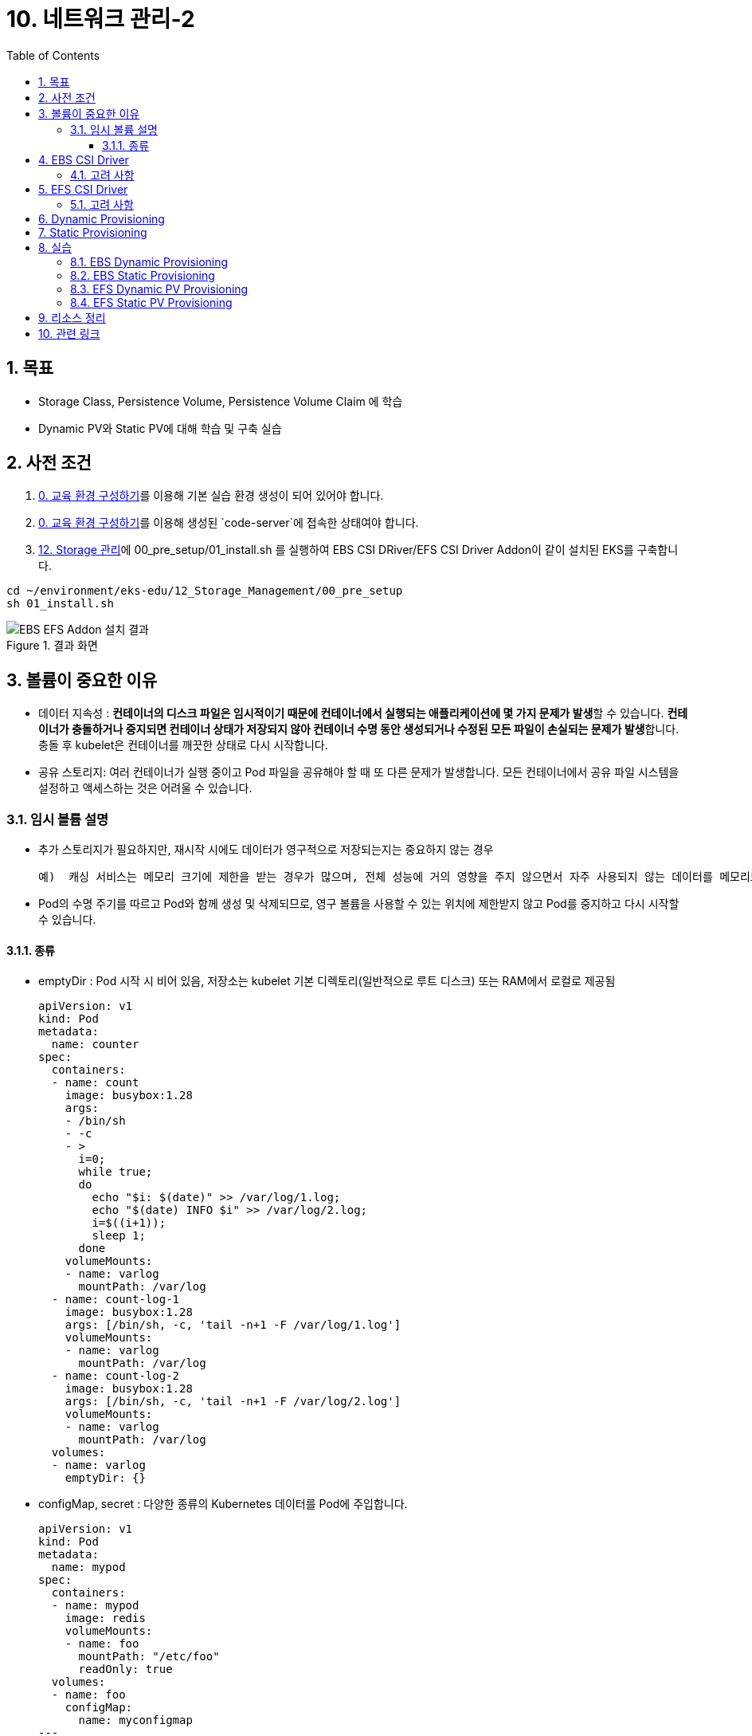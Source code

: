 = 10. 네트워크 관리-2
// Settings:
:experimental:
:icons: font
:sectnums:
// :!sectids:
// Github?
ifdef::env-github[]
:tip-caption: :bulb:
:note-caption: :information_source:
:important-caption: :heavy_exclamation_mark:
:caution-caption: :fire:
:warning-caption: :warning:
endif::[]
// No Github?
ifndef::env-github[]
:toc: left
:toclevels: 4
:source-highlighter: highlight.js
endif::[]
:revealjsdir: https://cdn.jsdelivr.net/npm/reveal.js
:revealjs_showSlideNumber: all
:revealjs_hash: true
// Presentation 변환 참고용
// - https://asciidoc-slides.8vi.cat/
// - https://zenika.github.io/adoc-presentation-model/reveal-my-asciidoc.html

== 목표
- Storage Class, Persistence Volume, Persistence Volume Claim 에 학습
- Dynamic PV와 Static PV에 대해 학습 및 구축 실습

== 사전 조건

1. link:00_Setup/[0. 교육 환경 구성하기]를 이용해 기본 실습 환경 생성이 되어 있어야 합니다.
2. link:00_Setup/[0. 교육 환경 구성하기]를 이용해 생성된 `code-server`에 접속한 상태여야 합니다.
3. link:12_Storage_Management/[12. Storage 관리]에 00_pre_setup/01_install.sh 를 실행하여 EBS CSI DRiver/EFS CSI Driver Addon이 같이 설치된 EKS를 구축합니다.

[source,shell]
----
cd ~/environment/eks-edu/12_Storage_Management/00_pre_setup
sh 01_install.sh
----

.결과 화면
image::image/result_ebs_efs_addon.png[EBS EFS Addon 설치 결과]

== 볼륨이 중요한 이유
- 데이터 지속성 : **컨테이너의 디스크 파일은 임시적이기 때문에 컨테이너에서 실행되는 애플리케이션에 몇 가지 문제가 발생**할 수 있습니다. **컨테이너가 충돌하거나 중지되면 컨테이너 상태가 저장되지 않아 컨테이너 수명 동안 생성되거나 수정된 모든 파일이 손실되는 문제가 발생**합니다. 충돌 후 kubelet은 컨테이너를 깨끗한 상태로 다시 시작합니다.
- 공유 스토리지: 여러 컨테이너가 실행 중이고 Pod 파일을 공유해야 할 때 또 다른 문제가 발생합니다. 모든 컨테이너에서 공유 파일 시스템을 설정하고 액세스하는 것은 어려울 수 있습니다.

=== 임시 볼륨 설명
- 추가 스토리지가 필요하지만, 재시작 시에도 데이터가 영구적으로 저장되는지는 중요하지 않는 경우

    예)  캐싱 서비스는 메모리 크기에 제한을 받는 경우가 많으며, 전체 성능에 거의 영향을 주지 않으면서 자주 사용되지 않는 데이터를 메모리보다 느린 스토리지로 옮길 수 있습니다

- Pod의 수명 주기를 따르고 Pod와 함께 생성 및 삭제되므로, 영구 볼륨을 사용할 수 있는 위치에 제한받지 않고 Pod를 중지하고 다시 시작할 수 있습니다.

==== 종류
- emptyDir : Pod 시작 시 비어 있음, 저장소는 kubelet 기본 디렉토리(일반적으로 루트 디스크) 또는 RAM에서 로컬로 제공됨
+
[,yaml]
----
apiVersion: v1
kind: Pod
metadata:
  name: counter
spec:
  containers:
  - name: count
    image: busybox:1.28
    args:
    - /bin/sh
    - -c
    - >
      i=0;
      while true;
      do
        echo "$i: $(date)" >> /var/log/1.log;
        echo "$(date) INFO $i" >> /var/log/2.log;
        i=$((i+1));
        sleep 1;
      done
    volumeMounts:
    - name: varlog
      mountPath: /var/log
  - name: count-log-1
    image: busybox:1.28
    args: [/bin/sh, -c, 'tail -n+1 -F /var/log/1.log']
    volumeMounts:
    - name: varlog
      mountPath: /var/log
  - name: count-log-2
    image: busybox:1.28
    args: [/bin/sh, -c, 'tail -n+1 -F /var/log/2.log']
    volumeMounts:
    - name: varlog
      mountPath: /var/log
  volumes:
  - name: varlog
    emptyDir: {}
----
- configMap, secret : 다양한 종류의 Kubernetes 데이터를 Pod에 주입합니다.
+
[,yaml]
----
apiVersion: v1
kind: Pod
metadata:
  name: mypod
spec:
  containers:
  - name: mypod
    image: redis
    volumeMounts:
    - name: foo
      mountPath: "/etc/foo"
      readOnly: true
  volumes:
  - name: foo
    configMap:
      name: myconfigmap
---
apiVersion: v1
kind: ConfigMap
metadata:
  name: myconfigmap
data:
  username: k8s-admin
  access_level: "1"
----

== EBS CSI Driver

Amazon Elastic Block Store(Amazon EBS) CSI(Container Storage Interface) 드라이버에서는 **Amazon EBS 볼륨의 수명 주기를 사용자가 생성하는 Kubernetes 볼륨의 스토리지로 관리**합니다.

Amazon EBS CSI 드라이버는 Amazon EBS 볼륨을 Kubernetes 볼륨 유형인 일반 임시 볼륨 및 **영구 볼륨**에 사용할 수 있도록 만듭니다.

=== 고려 사항

* Amazon **EBS CSI 컨트롤러를 EKS Auto Mode 클러스터에 설치할 필요가 없습**니다.
* Amazon **EBS 볼륨을 Fargate 포드에 탑재할 수 없습**니다.
* Amazon EBS CSI 컨트롤러는 Fargate 노드에서 실행할 수 있지만 **Amazon EBS CSI 노드 DaemonSet은(는) Amazon EC2 인스턴스에서만 실행**할 수 있습니다.
* Amazon EBS 볼륨 및 Amazon EBS CSI 드라이버는 **Amazon EKS Hybrid Nodes와 호환되지 않습**니다.
* 최신 추가 기능 버전과 하나의 이전 버전에 대한 지원이 제공됩니다. 최신 버전에서 발견된 버그나 취약성은 새 마이너 버전의 이전 릴리스로 백포트됩니다.
* **ebs.csi.eks.amazonaws.com을 프로비저너로 사용하여 스토리지 클래스에서 생성된 플랫폼 버전만 EKS 자동 모드에서 생성한 노드에 탑재**할 수 있습니다. 볼륨 스냅샷을 사용하여 기존 플랫폼 버전을 새 스토리지 클래스로 마이그레이션해야 합니다.

== EFS CSI Driver

Amazon Elastic File System(Amazon EFS)은 완전히 탄력적인 서버리스 파일 스토리지를 제공하므로 **스토리지 용량과 성능을 프로비저닝하거나 관리하지 않고도 파일 데이터를 공유**할 수 있습니다.

=== 고려 사항

* Amazon EFS CSI 드라이버는 **Windows 기반 컨테이너 이미지와 호환되지 않습**니다.
* **Fargate 노드에는 영구 볼륨에 대해 동적 프로비저닝을 사용할 수 없지**만 정적 프로비저닝은 사용할 수 있습니다.
* 동적 프로비저닝은 1.2 이상의 드라이버가 필요합니다. 모든 지원되는 Amazon EKS 클러스터 버전에서 드라이버 버전 1.1을 사용하여 영구 볼륨에 대해 정적 프로비저닝을 사용할 수 있습니다.
* 이 드라이버의 버전 *1.3.2 이상은 Amazon EC2 Graviton 기반 인스턴스를 포함하여 Arm64 아키텍처를 지원*합니다.
* 이 드라이버의 버전 *1.4.2 이상은 파일 시스템 탑재에 FIPS 사용*을 지원합니다.
* Amazon EFS의 리소스 할당량을 기록해 둡니다. 예를 들어, 각 *Amazon EFS 파일 시스템에 대해 생성할 수 있는 액세스 포인트 할당량은 1,000개*입니다.
* 버전 2.0.0부터 이 드라이버는 TLS 연결에 stunnel를 사용하던 것을 efs-proxy로 전환했습니다. efs-proxy를 사용하면 실행 중인 노드의 코어 수에 1을 더한 것과 같은 수의 스레드가 열립니다.
* Amazon EFS CSI 드라이버는 *Amazon EKS Hybrid Nodes와 호환되지 않습*니다.

== Dynamic Provisioning

image::image/Dynamic_Provisioning_draw.png[Dynamic Provisioning]

== Static Provisioning

image::image/Static_Provisioning_draw.png[Static Provisioning]

== 실습

=== EBS Dynamic Provisioning
. EBS StorageClass 생성
+
[,shell]
----
cd ~/environment/eks-edu/12_Storage_Management/01_ebs_dynamic_pv
sh 01_create_storageclass.sh
----

. 위 ``01_create_storageclass.sh```를 실행하면 ``tmp/ebs_dynamic_storageclass.yaml```를 만들어서 배포를 합니다.(참고용)
+
[,yaml]
----
apiVersion: storage.k8s.io/v1
kind: StorageClass
metadata:
 name: ebs-dynamic-sc
provisioner: ebs.csi.aws.com
reclaimPolicy: Retain
volumeBindingMode: WaitForFirstConsumer
----
+
[,shell]
----
# 배포
kubectl apply -f tmp/ebs_dynamic_storageclass.yaml
----
+
.실행 화면
image::image/creating_ebs_dynamic_storageclass.png[1743738878537]
+
`kubectl get storageclass` 실행 시
+
.생성 결과 화면
image::image/result_ebs_dynamic_storageclass.png[1743739043124]

. EBS PVC 생성
+
[,shell]
----
cd ~/environment/eks-edu/12_Storage_Management/01_ebs_dynamic_pv
sh 02_create_pvc.sh
----
+
위 ``02_create_pvc.sh``를 실행하면 ``tmp/ebs_dynamic_pvc.yaml``를 만들어서 배포를 합니다.(참고용)
+
[,yaml]
----
apiVersion: v1
kind: PersistentVolumeClaim
metadata:
 name: ebs-dynamic-claim
spec:
 accessModes:
   - ReadWriteOnce
 storageClassName: ebs-dynamic-sc
 resources:
   requests:
     storage: 1Gi
----
+
.실행 화면
image::image/creating_ebs_dynamic_pvc.png[1743739340663]
+
``kubectl get pvc`` 실행 시
.생성 결과 화면
image::image/result_ebs_dynamic_pvc.png[1743739496367]

. Pod 생성
+
[,shell]
----
cd ~/environment/eks-edu/12_Storage_Management/01_ebs_dynamic_pv
sh 03_create_pod.sh
----
+
위 ``03_create_pod.sh``를 실행하면 ``tmp/ebs_dynamic_pod.yaml``를 만들어서 배포를 합니다.(참고용)
+
[,yaml]
----
apiVersion: v1
kind: Pod
metadata:
 name: ebs-dynamic-app
spec:
 containers:
 - name: app
   image: public.ecr.aws/amazonlinux/amazonlinux
   command: ["/bin/sh"]
   args: ["-c", "while true; do echo Fri Apr  4 04:15:34 UTC 2025 >> /data/out.txt; sleep 5; done"]
   volumeMounts:
   - name: persistent-storage
     mountPath: /data
 volumes:
 - name: persistent-storage
   persistentVolumeClaim:
     claimName: ebs-dynamic-claim
----
+
[,shell]
----
# 배포
kubectl apply -f tmp/ebs_dynamic_pod.yaml
----
+
.실행 화면
image::image/ebs_dynamic_pv_creating_pod.png[1743740263503]
+
``kubectl get pods`` 실행 시
+
.생성 결과 화면
image::image/ebs_dynamic_pv_result_creating_pod.png[1743740479731]
+
``kubectl get pv`` 실행 시
+
image::image/ebs_dynamic_pv_result_creating_pv.png[1743740621150]
- NAME : 자동으로 생성된 Volume이름으로 매핑
- STATUS : Pod가 생성시 Attach되어 Bound 상태
- CLAIM : 네임스페이스/PVC 이름
- STORAGECLASS : 1번단계에서 만들어진 Storageclass 이름

. Volume 체크
+
[,shell]
----
cd ~/environment/eks-edu/12_Storage_Management/01_ebs_dynamic_pv
sh 04_check.sh
----
+
위 `04_check.sh`를 실행하면 아래 kubectl 명령을 실행합니다..(참고용)
+
[,shell]
----
kubectl exec ebs-dynamic-app -- cat /data/out.txt
----
+
.실행 결과 화면
image::image/ebs_dynamic_pv_result_exec.png[1743740797263]

. Pod가 삭제되어도 유지가 되는지 확인
+
[,shell]
----
kubectl delete pod app

kubectl get pv

date
sh 03_create_pod.sh

sh 04_check.sh
----

=== EBS Static Provisioning

. EBS Volume 생성
+
[,shell]
----
cd ~/environment/eks-edu/12_Storage_Management/02_ebs_static_pv
sh 01_create_volume.sh
----
+
위 ``01_create_volume.sh``를 실행하면 아래 aws cli 명령을 수행하여 EBS Volume을 생성 합니다.(참고용)
+
[,shell]
----
aws ec2 create-volume \
   --volume-type gp3 \
   --size 1 \
   --availability-zone ap-northeast-1a \
   --tag-specifications "ResourceType=volume,Tags=[{Key=Name,Value=eks-ebs-volume-9641173},{Key=kubernetes.io/cluster/eks-edu-cluster-9641173,Value=owned}]" \
   --query "VolumeId" \
   --output text
----
+
.실행 화면
image::image/ebs_static_pv_creating_volume.png[1743741491394]
+
.생성 결과 화면
image::image/result_ebs_static_pv_creating_volume.png[1743741558026]

. EBS Static PV 생성
+
[,shell]
----
cd ~/environment/eks-edu/12_Storage_Management/02_ebs_static_pv
sh 02_create_pv.sh
----
+
위 ``02_create_pv.sh``를 실행하면 ``tmp/ebs_static_pv.yaml``를 만들어서 배포를 합니다.(참고용)
+
[,yaml]
----
apiVersion: v1
kind: PersistentVolume
metadata:
 name: ebs-static-pv
spec:
 accessModes:
 - ReadWriteOnce
 capacity:
   storage: 1Gi
 csi:
   driver: ebs.csi.aws.com
   fsType: ext4
   volumeHandle: vol-0eecb37dc650000cb
 nodeAffinity:
   required:
     nodeSelectorTerms:
       - matchExpressions:
           - key: topology.kubernetes.io/zone
             operator: In
             values:
               - ap-northeast-1a
----
+
[,shell]
----
# 배포
kubectl apply -f tmp/ebs_static_pv.yaml
----
+
.실행 화면
image::image/ebs_static_pv_creating_pv.png[1743743081863]
+
``kubectl get pv`` 실행 시
+
.생성 결과 화면
image::image/result_ebs_static_pv_creating_pv.png[1743743312824]

. EBS Static PVC 생성
+
[,shell]
----
cd ~/environment/eks-edu/12_Storage_Management/02_ebs_static_pv
sh 03_create_pvc.sh
----
+
위 ``03_create_pvc.sh``를 실행하면 ``tmp/ebs_static_pvc.yaml``를 만들어서 배포를 합니다.(참고용)
+
[,yaml]
----
apiVersion: v1
kind: PersistentVolumeClaim
metadata:
 name: ebs-static-claim
spec:
 storageClassName: "" # Empty string must be explicitly set otherwise default StorageClass will be set
 volumeName: ebs-static-pv
 accessModes:
   - ReadWriteOnce
 resources:
   requests:
     storage: 1Gi
----
+
[,shell]
----
# 배포
kubectl apply -f tmp/ebs_static_pvc.yaml
----
+
.실행 화면
image::image/ebs_static_pv_creating_pvc.png[1743743633856]
+
`kubectl get pvc` 실행 시
+
.생성 결과 화면
image::image/result_ebs_static_pv_creating_pvc.png[1743743750740]

. Pod 생성
+
[,shell]
----
cd ~/environment/eks-edu/12_Storage_Management/02_ebs_static_pv
sh 04_create_pod.sh
----
+
위 ``04_create_pod.sh``를 실행하면 ``tmp/ebs_dynamic_pod.yaml``를 만들어서 배포를 합니다.(참고용)
+
[,yaml]
----
apiVersion: v1
kind: Pod
metadata:
  name: ebs-static-app
spec:
  containers:
  - name: app
    image: public.ecr.aws/amazonlinux/amazonlinux
    command: ["/bin/sh"]
    args: ["-c", "while true; do echo Fri Apr  4 05:20:55 UTC 2025 >> /data/out.txt; sleep 5; done"]
    volumeMounts:
    - name: persistent-storage
      mountPath: /data
  volumes:
  - name: persistent-storage
    persistentVolumeClaim:
      claimName: ebs-static-claim
----
+
[,shell]
----
# 배포
kubectl apply -f tmp/ebs_static_pod.yaml
----
+
.실행 화면
image::image/ebs_static_pv_creating_pod.png[1743744172083]
+
`kubectl get pods` 실행 시
+
.생성 결과 화면
image::image/result_ebs_static_pv_creating_pod.png[1743744268949]

=== EFS Dynamic PV Provisioning

. EFS Volume 생성
+
[,shell]
----
cd ~/environment/eks-edu/12_Storage_Management/03_efs_dynamic_pv
sh 01_create_filesystem.sh
----
+
위 ``01_create_filesystem.sh``를 실행하면 아래 aws cli 명령을 수행하여 EFS FileSystem을 생성 합니다.(참고용)
+
[,shell]
----
# EFS Filesystem에서 사용할 Security Group 값을 생성
aws ec2 create-security-group \
  --group-name eks-edu-efs-sg-9641173 \
  --description "Security group for EFS in EKS" \
  --vpc-id vpc-08e8baa7184e84f70 \
  --query "GroupId" \
  --output text

# 생성된 Security Group에 VPC Cidr에 NFS Port을 허용 등록
aws ec2 authorize-security-group-ingress \
  --group-id sg-0bea82704736e1ff2 \
  --protocol tcp \
  --port 2049 \
  --cidr 192.168.0.0/24

# File System Id를 등록
aws efs create-file-system \
  --performance-mode generalPurpose \
  --throughput-mode bursting \
  --encrypted \
  --tags Key=Name,Value=eks-edu-efs-id-9641173 \
  --query "FileSystemId" \
  --output text

# File System 에 Network에 SG 등록 (AZ1)
aws efs create-mount-target \
  --file-system-id fs-002c6492a5482f394 \
  --subnet-id subnet-0299cae5ee766caa8 \
  --security-groups sg-0bea82704736e1ff2

# File System 에 Network에 SG 등록 (AZ2)
aws efs create-mount-target \
  --file-system-id fs-002c6492a5482f394 \
  --subnet-id subnet-0838f6d3cec5cb929 \
  --security-groups sg-0bea82704736e1ff2

----
+
.실행 화면
image::image/creating_efs_filesystem.png[1743748628768]
+
Security Group 생성
+
.생성 결과 화면
image::image/result_security_group.png[1743748773963]
+
.EFS FileSystem Id 생성
image::image/result_efs_filesystem.png[1743748932455]

. EFS Dynamic PV용 Storageclass 생성
+
[,shell]
----
cd ~/environment/eks-edu/12_Storage_Management/03_efs_dynamic_pv
sh 02_create_storageclass.sh
----
+
위 ``02_create_storageclass.sh``를 실행하면 ``tmp/efs_dynamic_storageclass.yaml``를 만들어서 배포를 합니다.(참고용)
+
[,yaml]
----
apiVersion: storage.k8s.io/v1
kind: StorageClass
metadata:
 name: efs-dynamic-sc
provisioner: efs.csi.aws.com
parameters:
 provisioningMode: efs-ap
 fileSystemId: fs-002c6492a5482f394
 directoryPerms: "700"
 gidRangeStart: "1000" # optional
 gidRangeEnd: "2000" # optional
 basePath: "/dynamic_provisioning" # optional
 subPathPattern: "${.PVC.namespace}/${.PVC.name}" # optional
 ensureUniqueDirectory: "true" # optional
 reuseAccessPoint: "false" # optional
----
+
[,shell]
----
# 배포
kubectl apply -f tmp/efs_dynamic_storageclass.yaml
----
+
.실행 화면
image::image/ebs_static_pv_creating_storageclass.png[1743750771429]
+
``kubectl get storageclass`` 실행 시
+
.생성 결과 화면
image::image/result_ebs_static_pv_creating_storageclass.png[1743750907226]

. EFS Dynamic PV용 PVC 생성
+
[,shell]
----
cd ~/environment/eks-edu/12_Storage_Management/03_efs_dynamic_pv
sh 03_create_pvc.sh
----
+
위 ``03_create_pvc.sh``를 실행하면 ``tmp/efs_dynamic_pvc.yaml``를 만들어서 배포를 합니다.(참고용)
+
[,yaml]
----
apiVersion: v1
kind: PersistentVolumeClaim
metadata:
 name: efs-dynamic-claim
spec:
 accessModes:
   - ReadWriteMany
 storageClassName: efs-dynamic-sc
 resources:
   requests:
     storage: 1Gi
----
+
[,shell]
----
# 배포
kubectl apply -f tmp/efs_dynamic_pvc.yaml
----
+
.실행 화면
image::image/efs_dynamic_creating_pvc.png[1743751588167]
+
``kubectl get pvc`` 실행 시
+
.생성 결과 화면
image::image/result_efs_dynamic_creating_pvc.png[1743751699610]

. EFS Dynamic PV용 Pod 생성
+
[,shell]
----
cd ~/environment/eks-edu/12_Storage_Management/03_efs_dynamic_pv
sh 04_create_pod.sh
----
+
위 ``04_create_pod.sh``를 실행하면 ``tmp/efs_dynamic_pod.yaml``를 만들어서 배포를 합니다.(참고용)
+
[,yaml]
----
apiVersion: v1
kind: Pod
metadata:
  name: efs-dynamic-app
spec:
  containers:
    - name: app
      image: public.ecr.aws/amazonlinux/amazonlinux
      command: ["/bin/sh"]
      args: ["-c", "while true; do echo Fri Apr  4 07:30:45 UTC 2025 >> /data/out; sleep 5; done"]
      volumeMounts:
        - name: persistent-storage
          mountPath: /data
  volumes:
    - name: persistent-storage
      persistentVolumeClaim:
        claimName: efs-dynamic-claim
----
+
[,shell]
----
# 배포
kubectl apply -f tmp/efs_dynamic_pod.yaml
----
+
.실행 화면
image::image/efs_dynamic_creating_pod.png[1743752217132]
+
``kubectl get pod`` 실행 시
+
.생성 결과 화면
image::image/result_efs_dynamic_creating_pod.png[1743751699610]

=== EFS Static PV Provisioning

. EFS Static PV용 StorageClass 생성
+
[,shell]
----
cd ~/environment/eks-edu/12_Storage_Management/04_efs_static_pv
sh 01_create_storageclass.sh
----
+
위 ``01_create_storageclass.sh``를 실행하면 ``tmp/efs_static_storageclass.yaml``를 만들어서 배포를 합니다.(참고용)
+
[,yaml]
----
apiVersion: storage.k8s.io/v1
kind: StorageClass
metadata:
 name: efs-static-sc
provisioner: efs.csi.aws.com
----
+
[,shell]
----
# 배포
kubectl apply -f tmp/efs_static_storageclass.yaml
----
+
.실행 화면
image::image/efs_static_creating_storage_class.png[1743753616166]
+
``kubectl get storageclass`` 실행 시
+
.생성 결과 화면
image::image/result_efs_static_creating_storage_class.png[1743753704451]

. EFS Static PV용 PersistentVolume 생성
+
[,shell]
----
cd ~/environment/eks-edu/12_Storage_Management/04_efs_static_pv
sh 02_create_pv.sh
----
+
위 ``02_create_pv.sh``를 실행하면 ``tmp/efs_static_pv.yaml`` 를 만들어서 배포를 합니다.(참고용)
+
[,yaml]
----
apiVersion: v1
kind: PersistentVolume
metadata:
  name: efs-static-pv
spec:
  capacity:
    storage: 1Gi
  volumeMode: Filesystem
  accessModes:
    - ReadWriteOnce
  storageClassName: efs-static-sc
  persistentVolumeReclaimPolicy: Retain
  csi:
    driver: efs.csi.aws.com
    volumeHandle: fs-002c6492a5482f394
----
+
[,shell]
----
# 배포
kubectl apply -f tmp/efs_static_pv.yaml
----
+
.실행 화면
image::image/efs_static_creating_pv.png[1743754317428]
+
`kubectl get storageclass` 실행 시
+
.생성 결과 화면
image::image/result_efs_static_creating_pv.png[1743754468171]

. EFS Static PV용 PVC 생성
+
[,shell]
----
cd ~/environment/eks-edu/12_Storage_Management/04_efs_static_pv
sh 03_create_pvc.sh
----
+
위 ``03_create_pvc.sh``를 실행하면 ``tmp/efs_static_pvc.yaml`` 를 만들어서 배포를 합니다.(참고용)
+
[,yaml]
----
apiVersion: v1
kind: PersistentVolumeClaim
metadata:
  name: efs-static-pvc
spec:
  accessModes:
    - ReadWriteOnce
  storageClassName: efs-static-sc
  resources:
    requests:
      storage: 1Gi
----
+
[,shell]
----
# 배포
kubectl apply -f tmp/efs_static_pvc.yaml
----
+
.실행 화면
image::image/efs_static_creating_pvc.png[1743754887670]
+
``kubectl get pvc`` 실행 시
+
.생성 결과 화면
image::image/result_efs_static_creating_pvc.png[1743755102164]

. EFS Static PV용 Pod 생성
+
[,shell]
----
cd ~/environment/eks-edu/12_Storage_Management/04_efs_static_pv
sh 04_create_pod.sh
----
+
위 ``04_create_pod.sh``를 실행하면 ``tmp/efs_static_pod.yaml`` 를 만들어서 배포를 합니다.(참고용)
+
[,yaml]
----
apiVersion: v1
kind: Pod
metadata:
  name: efs-static-app
spec:
  containers:
  - name: app
    image: public.ecr.aws/amazonlinux/amazonlinux
    command: ["/bin/sh"]
    args: ["-c", "while true; do echo Fri Apr  4 08:26:57 UTC 2025 >> /data/out.txt; sleep 5; done"]
    volumeMounts:
    - name: persistent-storage
      mountPath: /data
  volumes:
  - name: persistent-storage
    persistentVolumeClaim:
      claimName: efs-static-claim
----
+
[,shell]
----
# 배포
kubectl apply -f tmp/efs_static_pod.yaml
----
+
.실행 화면
image::image/efs_static_creating_pod.png[1743755322640]
+
``kubectl get pod`` 실행 시
+
.생성 결과 화면
image::image/result_efs_static_creating_pod.png[1743755770589]

## 리소스 정리

. 리소스 삭제 ( 15분 소요 )
+
[,shell]
----
cd ~/environment/eks-edu/12_Storage_Management/99_delete
sh 99_delete.sh
----
+
위 `99_delete.sh`를 실행하면 아래 항목을 삭제합니다.
+
* App 삭제
* EBS Volume 삭제
* EFS File System 삭제
* Security Group 삭제


## 관련 링크

- [Amazon EBS에 Kubernetes 볼륨 저장](https://docs.aws.amazon.com/ko_kr/eks/latest/userguide/ebs-csi.html)
- [Amazon EFS를 사용한 탄력적 파일 시스템 저장](https://docs.aws.amazon.com/ko_kr/eks/latest/userguide/efs-csi.html)
- [Dynamic Volume Provisioning](https://github.com/kubernetes-sigs/aws-ebs-csi-driver/blob/master/examples/kubernetes/dynamic-provisioning/README.md)
- [StorageClass 파라미터 참조](https://docs.aws.amazon.com/ko_kr/eks/latest/userguide/create-storage-class.html#_storageclass_parameters_reference)